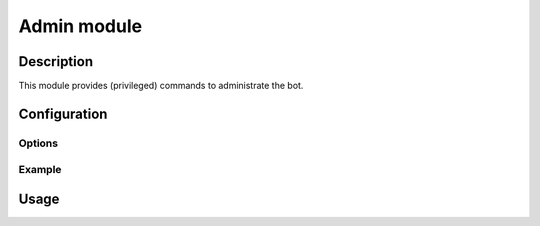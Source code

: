 Admin module
############

Description
===========

This module provides (privileged) commands to administrate the bot.


Configuration
=============

Options
-------

Example
-------


Usage
=====


.. vim: ts=4 et
